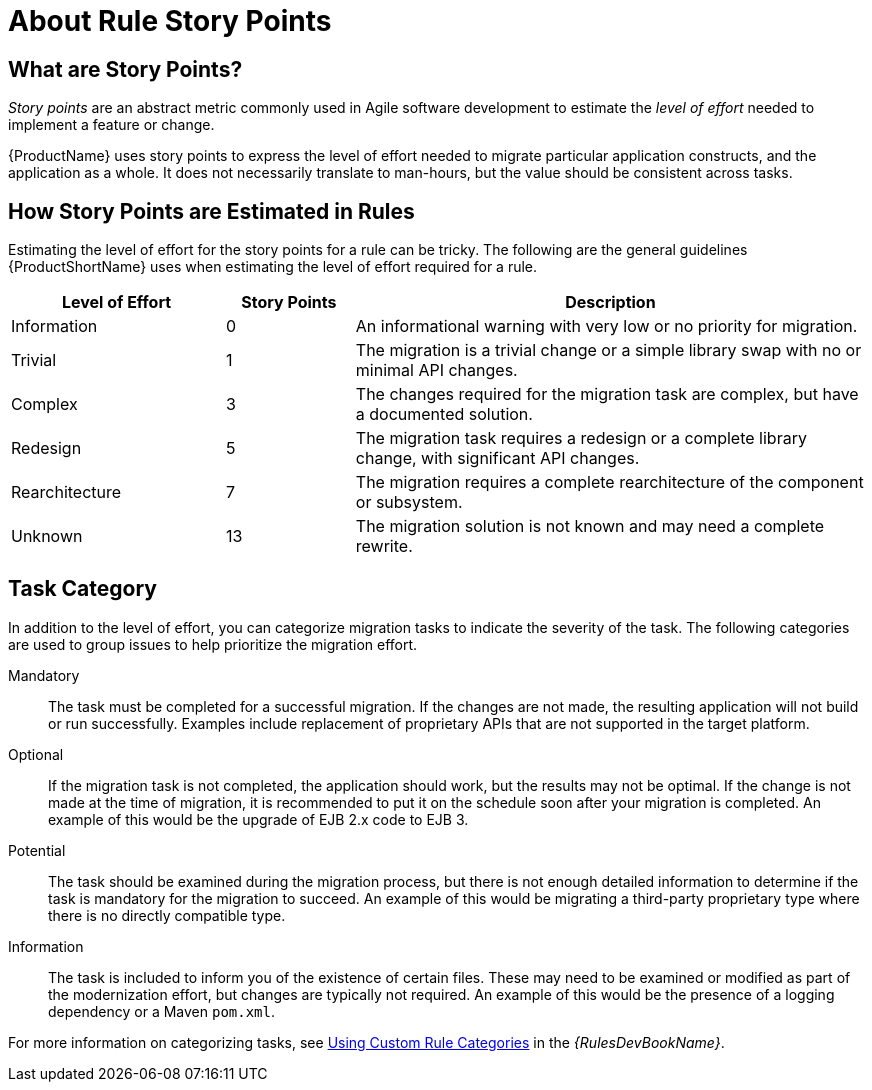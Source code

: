 // Module included in the following assemblies:
// * docs/cli-guide_5/master.adoc
// * docs/maven-guide_5/master.adoc
// * docs/rules-development-guide_5/master.adoc
[id='rule_story_points_{context}']
= About Rule Story Points

== What are Story Points?

_Story points_ are an abstract metric commonly used in Agile software development to estimate the _level of effort_ needed to implement a feature or change.

{ProductName} uses story points to express the level of effort needed to migrate particular application constructs, and the application as a whole. It does not necessarily translate to man-hours, but the value should be consistent across tasks.

== How Story Points are Estimated in Rules

Estimating the level of effort for the story points for a rule can be tricky. The following are the general guidelines {ProductShortName} uses when estimating the level of effort required for a rule.

[cols="25%,15%,60%", options="header"]
|====
|Level of Effort
|Story Points
|Description

|Information
|0
|An informational warning with very low or no priority for migration.

|Trivial
|1
|The migration is a trivial change or a simple library swap with no or minimal API changes.

|Complex
|3
|The changes required for the migration task are complex, but have a documented solution.

|Redesign
|5
|The migration task requires a redesign or a complete library change, with significant API changes.

|Rearchitecture
|7
|The migration requires a complete rearchitecture of the component or subsystem.

|Unknown
|13
|The migration solution is not known and may need a complete rewrite.
|====

== Task Category

In addition to the level of effort, you can categorize migration tasks to indicate the severity of the task. The following categories are used to group issues to help prioritize the migration effort.

Mandatory:: The task must be completed for a successful migration. If the changes are not made, the resulting application will not build or run successfully. Examples include replacement of proprietary APIs that are not supported in the target platform.

Optional:: If the migration task is not completed, the application should work, but the results may not be optimal. If the change is not made at the time of migration, it is recommended to put it on the schedule soon after your migration is completed. An example of this would be the upgrade of EJB 2.x code to EJB 3.

Potential:: The task should be examined during the migration process, but there is not enough detailed information to determine if the task is mandatory for the migration to succeed. An example of this would be migrating a third-party proprietary type where there is no directly compatible type.

Information:: The task is included to inform you of the existence of certain files. These may need to be examined or modified as part of the modernization effort, but changes are typically not required. An example of this would be the presence of a logging dependency or a Maven `pom.xml`.

ifndef::rules-development-guide[]
For more information on categorizing tasks, see link:{ProductDocRulesGuideURL}#rule_categories_rules-development-guide[Using Custom Rule Categories] in the _{RulesDevBookName}_.
endif::rules-development-guide[]
